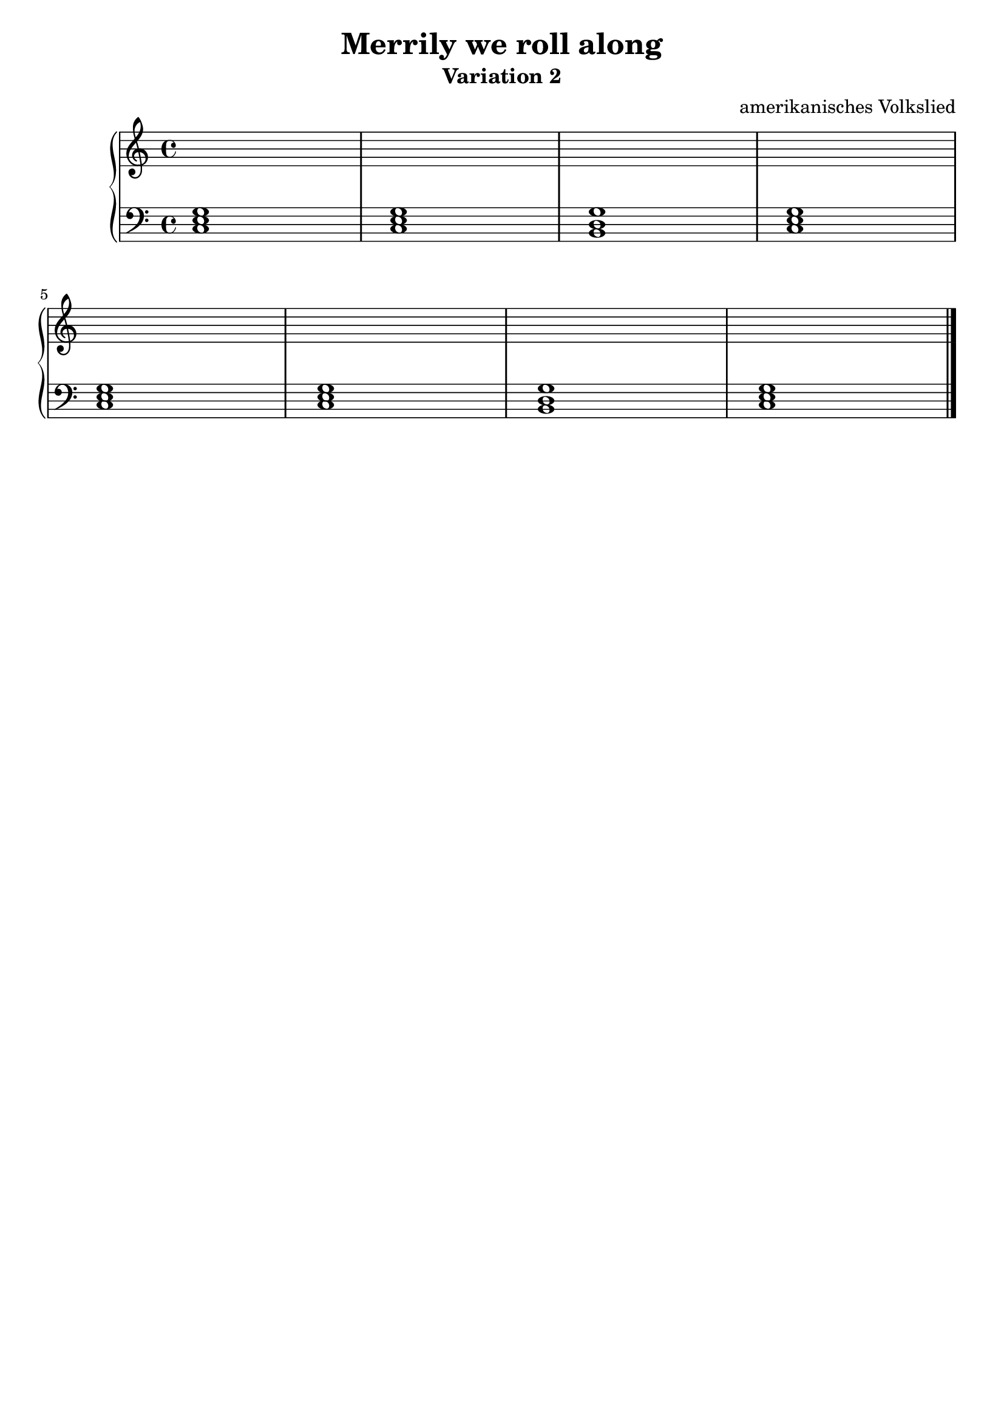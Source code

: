 \version "2.22.1"

\paper {
  ragged-lasst = ##f
}

\header {
  title = "Merrily we roll along"
  subtitle = "Variation 2"
  subsubtilte = "(simple chords)"
  tagline = ##f
  composer = "amerikanisches Volkslied"
}

upper = \relative c' {
  \clef treble
  \key c \major
  \time 4/4

  s1*8 \bar "|."

}

lower = \relative c {
  \clef bass
  \key c \major
  \time 4/4

  <c e g>1 | %01
  <c e g>  | %02
  <b d g>  | %03
  <c e g>  | %04
  \break
  <c e g>  | %05
  <c e g>  | %06
  <b d g>  | %07
  <c e g>  \bar "|."

}

\score {
  \new PianoStaff <<
    %\set PianoStaff.instrumentName = #"Piano  "
    \new Staff = "upper" \upper
    \new Staff = "lower" \lower
  >>
  \layout { }
  \midi { }
}

